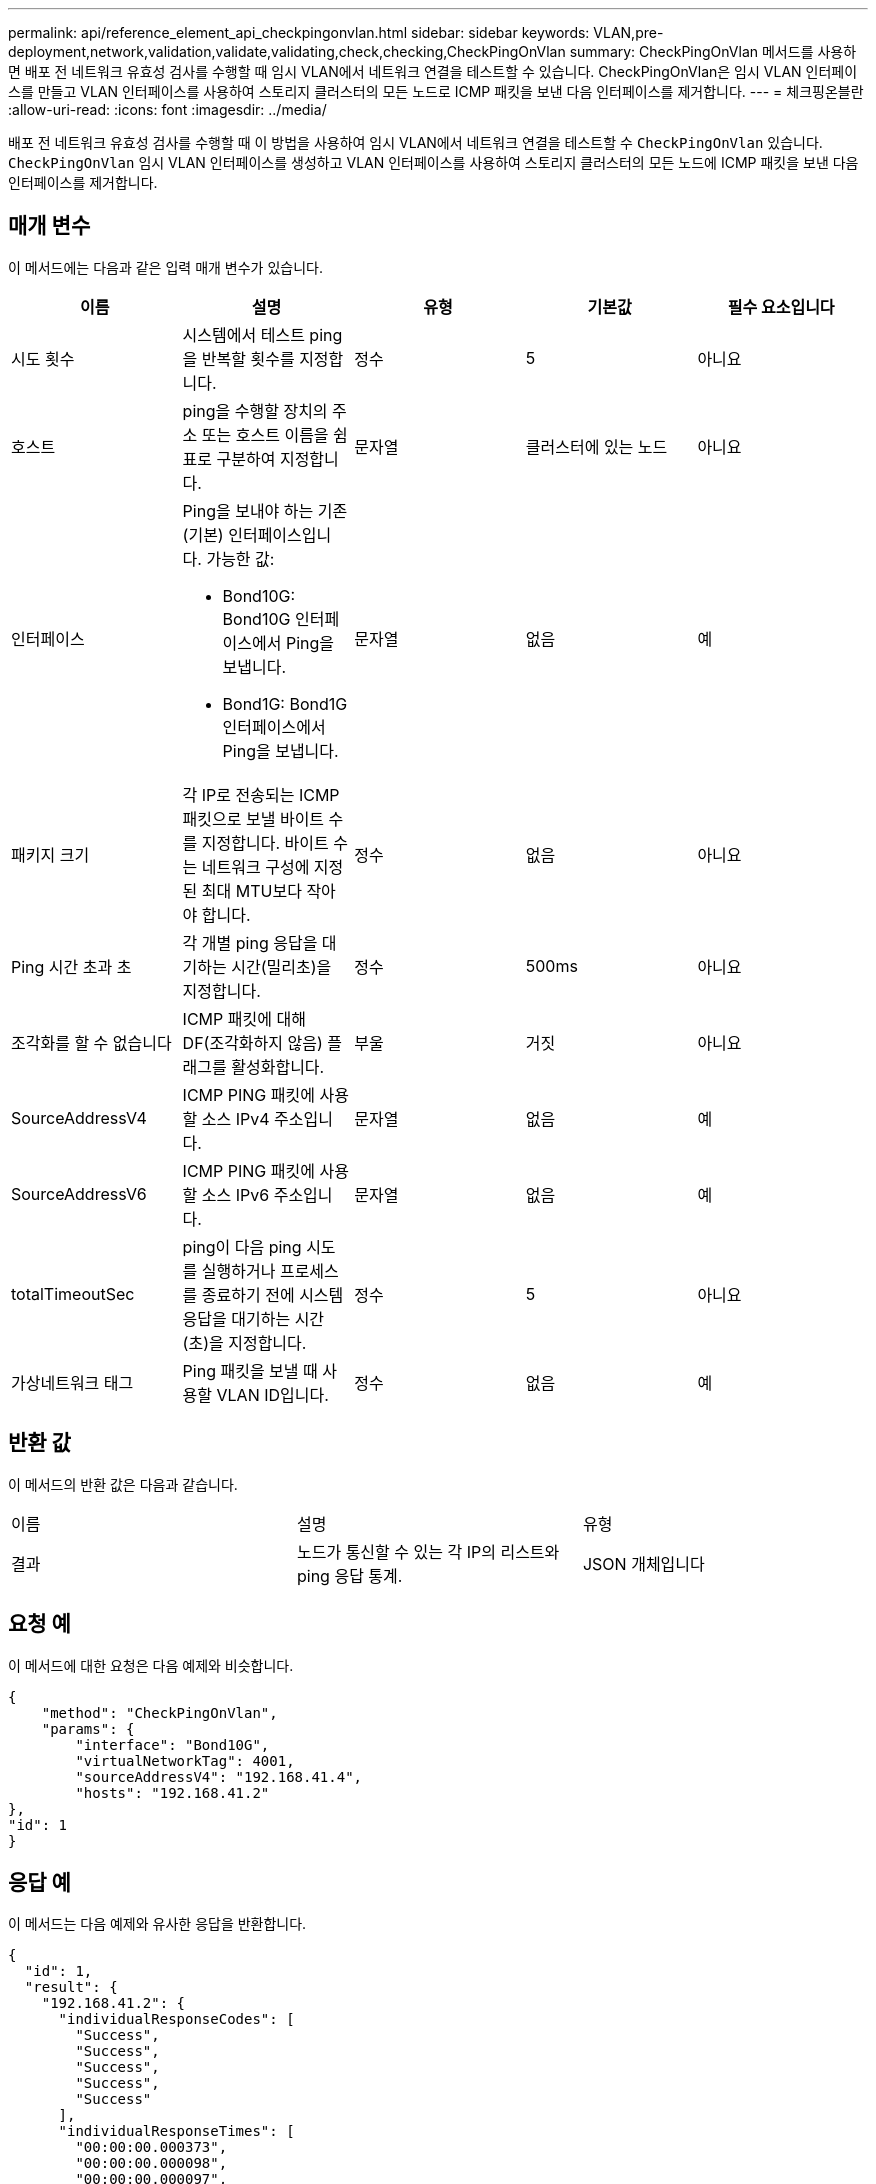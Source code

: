 ---
permalink: api/reference_element_api_checkpingonvlan.html 
sidebar: sidebar 
keywords: VLAN,pre-deployment,network,validation,validate,validating,check,checking,CheckPingOnVlan 
summary: CheckPingOnVlan 메서드를 사용하면 배포 전 네트워크 유효성 검사를 수행할 때 임시 VLAN에서 네트워크 연결을 테스트할 수 있습니다. CheckPingOnVlan은 임시 VLAN 인터페이스를 만들고 VLAN 인터페이스를 사용하여 스토리지 클러스터의 모든 노드로 ICMP 패킷을 보낸 다음 인터페이스를 제거합니다. 
---
= 체크핑온블란
:allow-uri-read: 
:icons: font
:imagesdir: ../media/


[role="lead"]
배포 전 네트워크 유효성 검사를 수행할 때 이 방법을 사용하여 임시 VLAN에서 네트워크 연결을 테스트할 수 `CheckPingOnVlan` 있습니다. `CheckPingOnVlan` 임시 VLAN 인터페이스를 생성하고 VLAN 인터페이스를 사용하여 스토리지 클러스터의 모든 노드에 ICMP 패킷을 보낸 다음 인터페이스를 제거합니다.



== 매개 변수

이 메서드에는 다음과 같은 입력 매개 변수가 있습니다.

|===
| 이름 | 설명 | 유형 | 기본값 | 필수 요소입니다 


 a| 
시도 횟수
 a| 
시스템에서 테스트 ping을 반복할 횟수를 지정합니다.
 a| 
정수
 a| 
5
 a| 
아니요



 a| 
호스트
 a| 
ping을 수행할 장치의 주소 또는 호스트 이름을 쉼표로 구분하여 지정합니다.
 a| 
문자열
 a| 
클러스터에 있는 노드
 a| 
아니요



 a| 
인터페이스
 a| 
Ping을 보내야 하는 기존(기본) 인터페이스입니다. 가능한 값:

* Bond10G: Bond10G 인터페이스에서 Ping을 보냅니다.
* Bond1G: Bond1G 인터페이스에서 Ping을 보냅니다.

 a| 
문자열
 a| 
없음
 a| 
예



 a| 
패키지 크기
 a| 
각 IP로 전송되는 ICMP 패킷으로 보낼 바이트 수를 지정합니다. 바이트 수는 네트워크 구성에 지정된 최대 MTU보다 작아야 합니다.
 a| 
정수
 a| 
없음
 a| 
아니요



 a| 
Ping 시간 초과 초
 a| 
각 개별 ping 응답을 대기하는 시간(밀리초)을 지정합니다.
 a| 
정수
 a| 
500ms
 a| 
아니요



 a| 
조각화를 할 수 없습니다
 a| 
ICMP 패킷에 대해 DF(조각화하지 않음) 플래그를 활성화합니다.
 a| 
부울
 a| 
거짓
 a| 
아니요



 a| 
SourceAddressV4
 a| 
ICMP PING 패킷에 사용할 소스 IPv4 주소입니다.
 a| 
문자열
 a| 
없음
 a| 
예



 a| 
SourceAddressV6
 a| 
ICMP PING 패킷에 사용할 소스 IPv6 주소입니다.
 a| 
문자열
 a| 
없음
 a| 
예



 a| 
totalTimeoutSec
 a| 
ping이 다음 ping 시도를 실행하거나 프로세스를 종료하기 전에 시스템 응답을 대기하는 시간(초)을 지정합니다.
 a| 
정수
 a| 
5
 a| 
아니요



 a| 
가상네트워크 태그
 a| 
Ping 패킷을 보낼 때 사용할 VLAN ID입니다.
 a| 
정수
 a| 
없음
 a| 
예

|===


== 반환 값

이 메서드의 반환 값은 다음과 같습니다.

|===


| 이름 | 설명 | 유형 


 a| 
결과
 a| 
노드가 통신할 수 있는 각 IP의 리스트와 ping 응답 통계.
 a| 
JSON 개체입니다

|===


== 요청 예

이 메서드에 대한 요청은 다음 예제와 비슷합니다.

[listing]
----
{
    "method": "CheckPingOnVlan",
    "params": {
        "interface": "Bond10G",
        "virtualNetworkTag": 4001,
        "sourceAddressV4": "192.168.41.4",
        "hosts": "192.168.41.2"
},
"id": 1
}
----


== 응답 예

이 메서드는 다음 예제와 유사한 응답을 반환합니다.

[listing]
----
{
  "id": 1,
  "result": {
    "192.168.41.2": {
      "individualResponseCodes": [
        "Success",
        "Success",
        "Success",
        "Success",
        "Success"
      ],
      "individualResponseTimes": [
        "00:00:00.000373",
        "00:00:00.000098",
        "00:00:00.000097",
        "00:00:00.000074",
        "00:00:00.000075"
      ],
      "individualStatus": [
        true,
        true,
        true,
        true,
        true
      ],
      "interface": "Bond10G",
      "responseTime": "00:00:00.000143",
      "sourceAddressV4": "192.168.41.4",
      "successful": true,
      "virtualNetworkTag": 4001
    }
  }
}
----


== 버전 이후 새로운 기능

11.1
